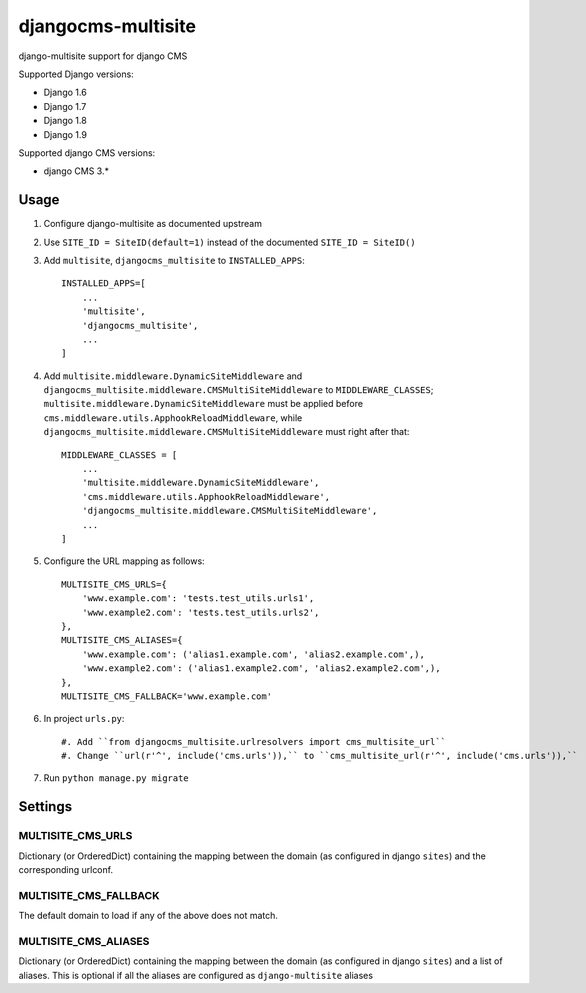 ===================
djangocms-multisite
===================

.. image:: https://img.shields.io/pypi/v/djangocms-multisite.svg?style=flat-square
    :target: https://pypi.python.org/pypi/djangocms-multisite
    :alt: Latest PyPI version

.. image:: https://img.shields.io/pypi/dm/djangocms-multisite.svg?style=flat-square
    :target: https://pypi.python.org/pypi/djangocms-multisite
    :alt: Monthly downloads

.. image:: https://img.shields.io/pypi/pyversions/djangocms-multisite.svg?style=flat-square
    :target: https://pypi.python.org/pypi/djangocms-multisite
    :alt: Python versions

.. image:: https://img.shields.io/travis/nephila/djangocms-multisite.svg?style=flat-square
    :target: https://travis-ci.org/nephila/djangocms-multisite
    :alt: Latest Travis CI build status

.. image:: https://img.shields.io/coveralls/nephila/djangocms-multisite/master.svg?style=flat-square
    :target: https://coveralls.io/r/nephila/djangocms-multisite?branch=master
    :alt: Test coverage

.. image:: https://img.shields.io/codecov/c/github/nephila/djangocms-multisite/develop.svg?style=flat-square
    :target: https://codecov.io/github/nephila/djangocms-multisite
    :alt: Test coverage

.. image:: https://codeclimate.com/github/nephila/djangocms-multisite/badges/gpa.svg?style=flat-square
   :target: https://codeclimate.com/github/nephila/djangocms-multisite
   :alt: Code Climate

django-multisite support for django CMS

Supported Django versions:

* Django 1.6
* Django 1.7
* Django 1.8
* Django 1.9

Supported django CMS versions:

* django CMS 3.*

Usage
=====

#. Configure django-multisite as documented upstream

#. Use ``SITE_ID = SiteID(default=1)`` instead of the documented ``SITE_ID = SiteID()``


#. Add ``multisite``, ``djangocms_multisite`` to ``INSTALLED_APPS``::

    INSTALLED_APPS=[
        ...
        'multisite',
        'djangocms_multisite',
        ...
    ]

#. Add ``multisite.middleware.DynamicSiteMiddleware`` and ``djangocms_multisite.middleware.CMSMultiSiteMiddleware``
   to ``MIDDLEWARE_CLASSES``; ``multisite.middleware.DynamicSiteMiddleware`` must be applied before
   ``cms.middleware.utils.ApphookReloadMiddleware``, while ``djangocms_multisite.middleware.CMSMultiSiteMiddleware``
   must right after that::

    MIDDLEWARE_CLASSES = [
        ...
        'multisite.middleware.DynamicSiteMiddleware',
        'cms.middleware.utils.ApphookReloadMiddleware',
        'djangocms_multisite.middleware.CMSMultiSiteMiddleware',
        ...
    ]

#. Configure the URL mapping as follows::

    MULTISITE_CMS_URLS={
        'www.example.com': 'tests.test_utils.urls1',
        'www.example2.com': 'tests.test_utils.urls2',
    },
    MULTISITE_CMS_ALIASES={
        'www.example.com': ('alias1.example.com', 'alias2.example.com',),
        'www.example2.com': ('alias1.example2.com', 'alias2.example2.com',),
    },
    MULTISITE_CMS_FALLBACK='www.example.com'

#. In project ``urls.py``::

    #. Add ``from djangocms_multisite.urlresolvers import cms_multisite_url``
    #. Change ``url(r'^', include('cms.urls')),`` to ``cms_multisite_url(r'^', include('cms.urls')),``


#. Run ``python manage.py migrate``


Settings
========

MULTISITE_CMS_URLS
^^^^^^^^^^^^^^^^^^

Dictionary (or OrderedDict) containing the mapping between the domain (as configured in django
``sites``) and the corresponding urlconf.

MULTISITE_CMS_FALLBACK
^^^^^^^^^^^^^^^^^^^^^^

The default domain to load if any of the above does not match.

MULTISITE_CMS_ALIASES
^^^^^^^^^^^^^^^^^^^^^

Dictionary (or OrderedDict) containing the mapping between the domain (as configured in django
``sites``) and a list of aliases. This is optional if all the aliases are configured as
``django-multisite`` aliases
